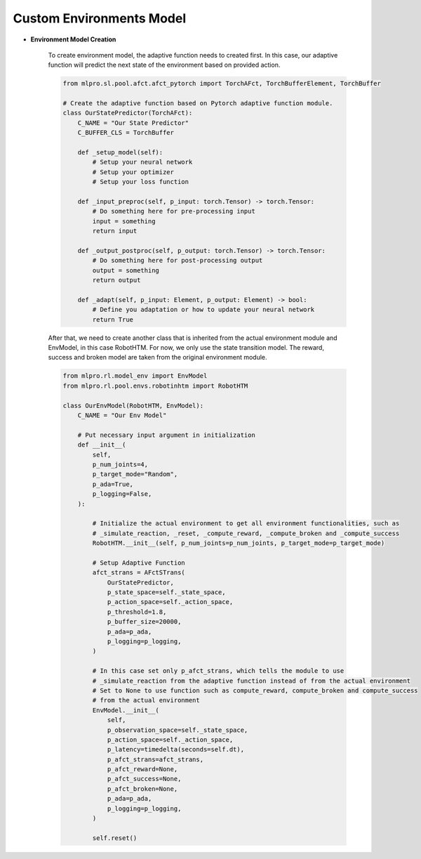 Custom Environments Model
-----------------------

.. image:: images/MLPro-RL-Env_class_EnvModel_commented.png

- **Environment Model Creation**

    To create environment model, the adaptive function needs to created first. In this case, our adaptive function will
    predict the next state of the environment based on provided action.


    .. code-block:: python

        from mlpro.sl.pool.afct.afct_pytorch import TorchAFct, TorchBufferElement, TorchBuffer

        # Create the adaptive function based on Pytorch adaptive function module.
        class OurStatePredictor(TorchAFct):
            C_NAME = "Our State Predictor"
            C_BUFFER_CLS = TorchBuffer

            def _setup_model(self):
                # Setup your neural network
                # Setup your optimizer
                # Setup your loss function

            def _input_preproc(self, p_input: torch.Tensor) -> torch.Tensor:
                # Do something here for pre-processing input
                input = something
                return input

            def _output_postproc(self, p_output: torch.Tensor) -> torch.Tensor:
                # Do something here for post-processing output
                output = something
                return output

            def _adapt(self, p_input: Element, p_output: Element) -> bool:
                # Define you adaptation or how to update your neural network
                return True

    After that, we need to create another class that is inherited from the actual environment module and EnvModel, in this case
    RobotHTM. For now, we only use the state transition model. The reward, success and broken model are taken from
    the original environment module.  


    .. code-block:: python

        from mlpro.rl.model_env import EnvModel
        from mlpro.rl.pool.envs.robotinhtm import RobotHTM

        class OurEnvModel(RobotHTM, EnvModel):
            C_NAME = "Our Env Model"

            # Put necessary input argument in initialization
            def __init__(
                self,
                p_num_joints=4,
                p_target_mode="Random",
                p_ada=True,
                p_logging=False,
            ):

                # Initialize the actual environment to get all environment functionalities, such as
                # _simulate_reaction, _reset, _compute_reward, _compute_broken and _compute_success
                RobotHTM.__init__(self, p_num_joints=p_num_joints, p_target_mode=p_target_mode)
                
                # Setup Adaptive Function
                afct_strans = AFctSTrans(
                    OurStatePredictor,
                    p_state_space=self._state_space,
                    p_action_space=self._action_space,
                    p_threshold=1.8,
                    p_buffer_size=20000,
                    p_ada=p_ada,
                    p_logging=p_logging,
                )

                # In this case set only p_afct_strans, which tells the module to use
                # _simulate_reaction from the adaptive function instead of from the actual environment
                # Set to None to use function such as compute_reward, compute_broken and compute_success
                # from the actual environment
                EnvModel.__init__(
                    self,
                    p_observation_space=self._state_space,
                    p_action_space=self._action_space,
                    p_latency=timedelta(seconds=self.dt),
                    p_afct_strans=afct_strans,
                    p_afct_reward=None,
                    p_afct_success=None,
                    p_afct_broken=None,
                    p_ada=p_ada,
                    p_logging=p_logging,
                )

                self.reset()